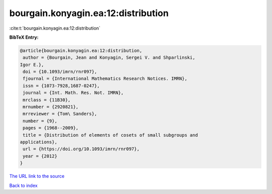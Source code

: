 bourgain.konyagin.ea:12:distribution
====================================

:cite:t:`bourgain.konyagin.ea:12:distribution`

**BibTeX Entry:**

.. code-block:: bibtex

   @article{bourgain.konyagin.ea:12:distribution,
    author = {Bourgain, Jean and Konyagin, Sergei V. and Shparlinski,
   Igor E.},
    doi = {10.1093/imrn/rnr097},
    fjournal = {International Mathematics Research Notices. IMRN},
    issn = {1073-7928,1687-0247},
    journal = {Int. Math. Res. Not. IMRN},
    mrclass = {11B30},
    mrnumber = {2920821},
    mrreviewer = {Tom\ Sanders},
    number = {9},
    pages = {1968--2009},
    title = {Distribution of elements of cosets of small subgroups and
   applications},
    url = {https://doi.org/10.1093/imrn/rnr097},
    year = {2012}
   }

`The URL link to the source <ttps://doi.org/10.1093/imrn/rnr097}>`__


`Back to index <../By-Cite-Keys.html>`__
